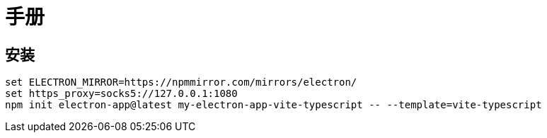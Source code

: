 = 手册

== 安装

[source,bash]
----
set ELECTRON_MIRROR=https://npmmirror.com/mirrors/electron/
set https_proxy=socks5://127.0.0.1:1080
npm init electron-app@latest my-electron-app-vite-typescript -- --template=vite-typescript
----
